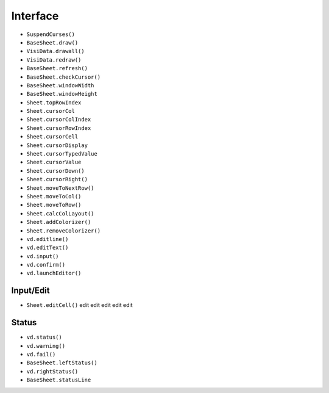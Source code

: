 Interface
=========

-  ``SuspendCurses()``
-  ``BaseSheet.draw()``
-  ``VisiData.drawall()``
-  ``VisiData.redraw()``

-  ``BaseSheet.refresh()``

-  ``BaseSheet.checkCursor()``
-  ``BaseSheet.windowWidth``
-  ``BaseSheet.windowHeight``
-  ``Sheet.topRowIndex``
-  ``Sheet.cursorCol``
-  ``Sheet.cursorColIndex``
-  ``Sheet.cursorRowIndex``
-  ``Sheet.cursorCell``
-  ``Sheet.cursorDisplay``
-  ``Sheet.cursorTypedValue``
-  ``Sheet.cursorValue``
-  ``Sheet.cursorDown()``
-  ``Sheet.cursorRight()``
-  ``Sheet.moveToNextRow()``
-  ``Sheet.moveToCol()``
-  ``Sheet.moveToRow()``

-  ``Sheet.calcColLayout()``

-  ``Sheet.addColorizer()``
-  ``Sheet.removeColorizer()``
-  ``vd.editline()``
-  ``vd.editText()``
-  ``vd.input()``
-  ``vd.confirm()``
-  ``vd.launchEditor()``

Input/Edit
----------

-  ``Sheet.editCell()`` edit edit edit edit edit

Status
------

-  ``vd.status()``
-  ``vd.warning()``
-  ``vd.fail()``

-  ``BaseSheet.leftStatus()``
-  ``vd.rightStatus()``
-  ``BaseSheet.statusLine``
